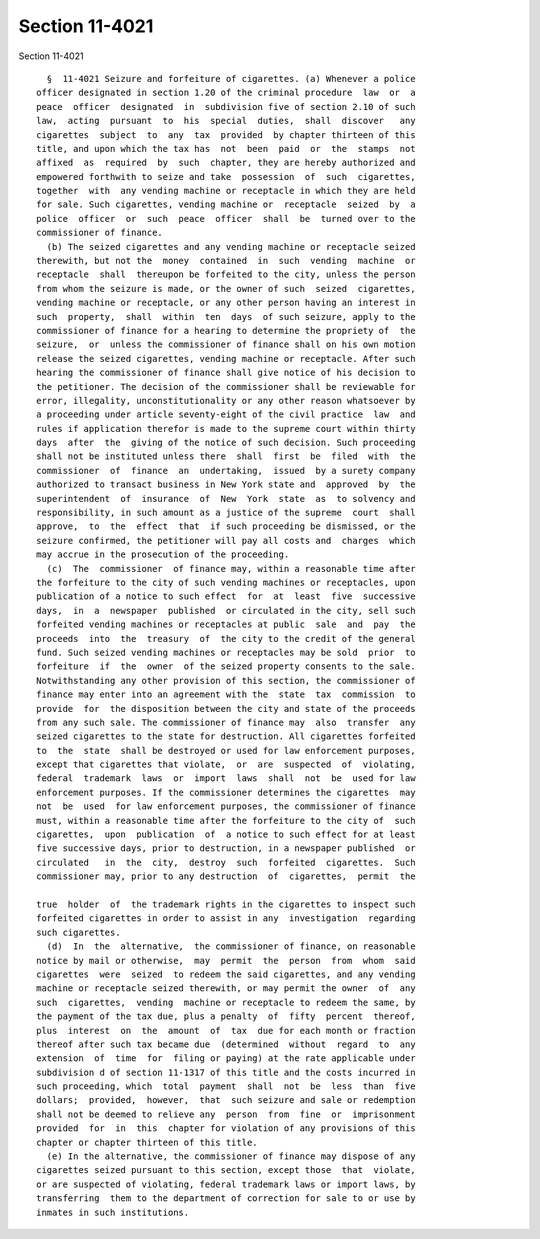 Section 11-4021
===============

Section 11-4021 ::    
        
     
        §  11-4021 Seizure and forfeiture of cigarettes. (a) Whenever a police
      officer designated in section 1.20 of the criminal procedure  law  or  a
      peace  officer  designated  in  subdivision five of section 2.10 of such
      law,  acting  pursuant  to  his  special  duties,  shall  discover   any
      cigarettes  subject  to  any  tax  provided  by chapter thirteen of this
      title, and upon which the tax has  not  been  paid  or  the  stamps  not
      affixed  as  required  by  such  chapter, they are hereby authorized and
      empowered forthwith to seize and take  possession  of  such  cigarettes,
      together  with  any vending machine or receptacle in which they are held
      for sale. Such cigarettes, vending machine or  receptacle  seized  by  a
      police  officer  or  such  peace  officer  shall  be  turned over to the
      commissioner of finance.
        (b) The seized cigarettes and any vending machine or receptacle seized
      therewith, but not the  money  contained  in  such  vending  machine  or
      receptacle  shall  thereupon be forfeited to the city, unless the person
      from whom the seizure is made, or the owner of such  seized  cigarettes,
      vending machine or receptacle, or any other person having an interest in
      such  property,  shall  within  ten  days  of such seizure, apply to the
      commissioner of finance for a hearing to determine the propriety of  the
      seizure,  or  unless the commissioner of finance shall on his own motion
      release the seized cigarettes, vending machine or receptacle. After such
      hearing the commissioner of finance shall give notice of his decision to
      the petitioner. The decision of the commissioner shall be reviewable for
      error, illegality, unconstitutionality or any other reason whatsoever by
      a proceeding under article seventy-eight of the civil practice  law  and
      rules if application therefor is made to the supreme court within thirty
      days  after  the  giving of the notice of such decision. Such proceeding
      shall not be instituted unless there  shall  first  be  filed  with  the
      commissioner  of  finance  an  undertaking,  issued  by a surety company
      authorized to transact business in New York state and  approved  by  the
      superintendent  of  insurance  of  New  York  state  as  to solvency and
      responsibility, in such amount as a justice of the supreme  court  shall
      approve,  to  the  effect  that  if such proceeding be dismissed, or the
      seizure confirmed, the petitioner will pay all costs and  charges  which
      may accrue in the prosecution of the proceeding.
        (c)  The  commissioner  of finance may, within a reasonable time after
      the forfeiture to the city of such vending machines or receptacles, upon
      publication of a notice to such effect  for  at  least  five  successive
      days,  in  a  newspaper  published  or circulated in the city, sell such
      forfeited vending machines or receptacles at public  sale  and  pay  the
      proceeds  into  the  treasury  of  the city to the credit of the general
      fund. Such seized vending machines or receptacles may be sold  prior  to
      forfeiture  if  the  owner  of the seized property consents to the sale.
      Notwithstanding any other provision of this section, the commissioner of
      finance may enter into an agreement with the  state  tax  commission  to
      provide  for  the disposition between the city and state of the proceeds
      from any such sale. The commissioner of finance may  also  transfer  any
      seized cigarettes to the state for destruction. All cigarettes forfeited
      to  the  state  shall be destroyed or used for law enforcement purposes,
      except that cigarettes that violate,  or  are  suspected  of  violating,
      federal  trademark  laws  or  import  laws  shall  not  be  used for law
      enforcement purposes. If the commissioner determines the cigarettes  may
      not  be  used  for law enforcement purposes, the commissioner of finance
      must, within a reasonable time after the forfeiture to the city of  such
      cigarettes,  upon  publication  of  a notice to such effect for at least
      five successive days, prior to destruction, in a newspaper published  or
      circulated   in  the  city,  destroy  such  forfeited  cigarettes.  Such
      commissioner may, prior to any destruction  of  cigarettes,  permit  the
    
      true  holder  of  the trademark rights in the cigarettes to inspect such
      forfeited cigarettes in order to assist in any  investigation  regarding
      such cigarettes.
        (d)  In  the  alternative,  the commissioner of finance, on reasonable
      notice by mail or otherwise,  may  permit  the  person  from  whom  said
      cigarettes  were  seized  to redeem the said cigarettes, and any vending
      machine or receptacle seized therewith, or may permit the owner  of  any
      such  cigarettes,  vending  machine or receptacle to redeem the same, by
      the payment of the tax due, plus a penalty  of  fifty  percent  thereof,
      plus  interest  on  the  amount  of  tax  due for each month or fraction
      thereof after such tax became due  (determined  without  regard  to  any
      extension  of  time  for  filing or paying) at the rate applicable under
      subdivision d of section 11-1317 of this title and the costs incurred in
      such proceeding, which  total  payment  shall  not  be  less  than  five
      dollars;  provided,  however,  that  such seizure and sale or redemption
      shall not be deemed to relieve any  person  from  fine  or  imprisonment
      provided  for  in  this  chapter for violation of any provisions of this
      chapter or chapter thirteen of this title.
        (e) In the alternative, the commissioner of finance may dispose of any
      cigarettes seized pursuant to this section, except those  that  violate,
      or are suspected of violating, federal trademark laws or import laws, by
      transferring  them to the department of correction for sale to or use by
      inmates in such institutions.
    
    
    
    
    
    
    